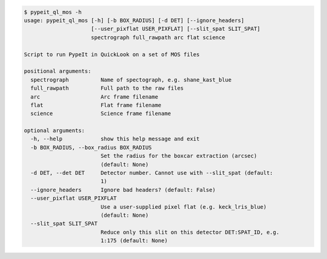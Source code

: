 .. code-block:: console

    $ pypeit_ql_mos -h
    usage: pypeit_ql_mos [-h] [-b BOX_RADIUS] [-d DET] [--ignore_headers]
                         [--user_pixflat USER_PIXFLAT] [--slit_spat SLIT_SPAT]
                         spectrograph full_rawpath arc flat science
    
    Script to run PypeIt in QuickLook on a set of MOS files
    
    positional arguments:
      spectrograph          Name of spectograph, e.g. shane_kast_blue
      full_rawpath          Full path to the raw files
      arc                   Arc frame filename
      flat                  Flat frame filename
      science               Science frame filename
    
    optional arguments:
      -h, --help            show this help message and exit
      -b BOX_RADIUS, --box_radius BOX_RADIUS
                            Set the radius for the boxcar extraction (arcsec)
                            (default: None)
      -d DET, --det DET     Detector number. Cannot use with --slit_spat (default:
                            1)
      --ignore_headers      Ignore bad headers? (default: False)
      --user_pixflat USER_PIXFLAT
                            Use a user-supplied pixel flat (e.g. keck_lris_blue)
                            (default: None)
      --slit_spat SLIT_SPAT
                            Reduce only this slit on this detector DET:SPAT_ID, e.g.
                            1:175 (default: None)
    
